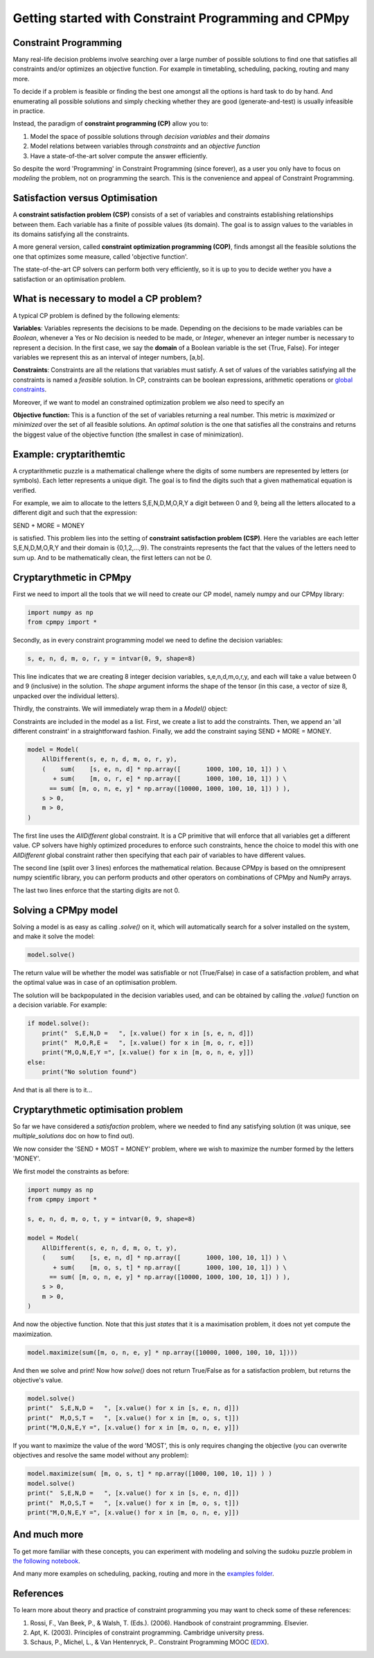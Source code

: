 Getting started with Constraint Programming and CPMpy
=====================================================

Constraint Programming
----------------------

Many real-life decision problems involve searching over a large number of possible solutions to find one that satisfies all constraints and/or optimizes an objective function. For example in timetabling, scheduling, packing, routing and many more.

To decide if a problem is feasible or finding the best one amongst all the options is hard task to do by hand. And enumerating all possible solutions and simply checking whether they are good (generate-and-test) is usually infeasible in practice.

Instead, the paradigm of **constraint programming (CP)** allow you to:

1. Model the space of possible solutions through *decision variables* and their *domains*
2. Model relations between variables through *constraints* and an *objective function*
3. Have a state-of-the-art solver compute the answer efficiently.

So despite the word 'Programming' in Constraint Programming (since forever), as a user you only have to focus on *modeling* the problem, not on programming the search. This is the convenience and appeal of Constraint Programming.

Satisfaction versus Optimisation
--------------------------------

A **constraint satisfaction problem (CSP)** consists of a set of variables and constraints establishing relationships between them. Each variable has a finite of possible values (its domain). The goal is to assign values to the variables in its domains satisfying all the constraints. 

A more general version, called **constraint optimization programming (COP)**, finds amongst all the feasible solutions the one that optimizes some measure, called 'objective function'.

The state-of-the-art CP solvers can perform both very efficiently, so it is up to you to decide wether you have a satisfaction or an optimisation problem.


What is necessary to model a CP problem?
----------------------------------------

A typical CP problem is defined by the following elements:

**Variables**: Variables represents the decisions to be made. Depending on the decisions to be made variables can be *Boolean*, whenever a Yes or No decision is needed to be made, or *Integer*, whenever an integer number is necessary to represent a decision. In the first case, we say the **domain** of a Boolean variable is the set {True, False}. For integer variables we represent this as an interval of integer numbers, [a,b].

**Constraints**: Constraints are all the relations that variables must satisfy. A set of values of the variables satisfying all the constraints is named a *feasible* solution. In CP, constraints can be boolean expressions, arithmetic operations or `global constraints <https://cpmpy.readthedocs.io/en/latest/api/expressions/globalconstraints.html>`_.

Moreover, if we want to model an constrained optimization problem we also need to specify an 

**Objective function:** This is a function of the set of variables returning a real number. This metric is *maximized* or *minimized* over the set of all feasible solutions. An *optimal solution* is the one that satisfies all the constrains and returns the biggest value of the objective function (the smallest in case of minimization).

Example: cryptarithemtic
------------------------

A cryptarithmetic puzzle is a mathematical challenge where the digits of some numbers are represented by letters (or symbols). Each letter represents a unique digit. The goal is to find the digits such that a given mathematical equation is verified. 

For example, we aim to allocate to the letters S,E,N,D,M,O,R,Y a digit between 0 and 9, being all the letters allocated to a different digit and such that the expression: 

SEND + MORE = MONEY

is satisfied. This problem lies into the setting of **constraint satisfaction problem (CSP)**. Here the variables are each letter S,E,N,D,M,O,R,Y and their domain is {0,1,2,...,9}. The constraints represents the fact that the values of the letters need to sum up. And to be mathematically clean, the first letters can not be `0`.

Cryptarythmetic in CPMpy
------------------------

First we need to import all the tools that we will need to create our CP model, namely numpy and our CPMpy library:

.. code-block:: python

    import numpy as np
    from cpmpy import *

Secondly, as in every constraint programming model we need to define the decision variables:

.. code-block:: python

    s, e, n, d, m, o, r, y = intvar(0, 9, shape=8)

This line indicates that we are creating 8 integer decision variables, s,e,n,d,m,o,r,y, and each will take a value between 0 and 9 (inclusive) in the solution. The `shape` argument informs the shape of the tensor (in this case, a vector of size 8, unpacked over the individual letters).

Thirdly, the constraints. We will immediately wrap them in a `Model()` object:


Constraints are included in the model as a list. First, we create a list to add the constraints. Then, we append an 'all different constraint' in a straightforward fashion. Finally, we add the constraint saying SEND + MORE = MONEY. 

.. code-block:: python

    model = Model(
        AllDifferent(s, e, n, d, m, o, r, y),
        (    sum(    [s, e, n, d] * np.array([       1000, 100, 10, 1]) ) \
           + sum(    [m, o, r, e] * np.array([       1000, 100, 10, 1]) ) \
          == sum( [m, o, n, e, y] * np.array([10000, 1000, 100, 10, 1]) ) ),
        s > 0,
        m > 0,
    )

The first line uses the `AllDifferent` global constraint. It is a CP primitive that will enforce that all variables get a different value. CP solvers have highly optimized procedures to enforce such constraints, hence the choice to model this with one `AllDifferent` global constraint rather then specifying that each pair of variables to have different values.

The second line (split over 3 lines) enforces the mathematical relation. Because CPMpy is based on the omnipresent numpy scientific library, you can perform products and other operators on combinations of CPMpy and NumPy arrays.

The last two lines enforce that the starting digits are not 0.

Solving a CPMpy model
---------------------

Solving a model is as easy as calling `.solve()` on it, which will automatically search for a solver installed on the system, and make it solve the model:

.. code-block:: python

    model.solve()

The return value will be whether the model was satisfiable or not (True/False) in case of a satisfaction problem, and what the optimal value was in case of an optimisation problem.

The solution will be backpopulated in the decision variables used, and can be obtained by calling the `.value()` function on a decision variable. For example:

.. code-block:: python

    if model.solve():
        print("  S,E,N,D =   ", [x.value() for x in [s, e, n, d]])
        print("  M,O,R,E =   ", [x.value() for x in [m, o, r, e]])
        print("M,O,N,E,Y =", [x.value() for x in [m, o, n, e, y]])
    else:
        print("No solution found")

And that is all there is to it...

Cryptarythmetic optimisation problem
------------------------------------

So far we have considered a *satisfaction* problem, where we needed to find any satisfying solution (it was unique, see `multiple_solutions` doc on how to find out).

We now consider the 'SEND + MOST = MONEY' problem, where we wish to maximize the number formed by the letters 'MONEY'.

We first model the constraints as before:

.. code-block:: python

    import numpy as np
    from cpmpy import *

    s, e, n, d, m, o, t, y = intvar(0, 9, shape=8)

    model = Model(
        AllDifferent(s, e, n, d, m, o, t, y),
        (    sum(    [s, e, n, d] * np.array([       1000, 100, 10, 1]) ) \
           + sum(    [m, o, s, t] * np.array([       1000, 100, 10, 1]) ) \
          == sum( [m, o, n, e, y] * np.array([10000, 1000, 100, 10, 1]) ) ),
        s > 0,
        m > 0,
    )

And now the objective function. Note that this just *states* that it is a maximisation problem, it does not yet compute the maximization.

.. code-block:: python

   model.maximize(sum([m, o, n, e, y] * np.array([10000, 1000, 100, 10, 1])))

And then we solve and print! Now how `solve()` does not return True/False as for a satisfaction problem, but returns the objective's value.

.. code-block:: python

    model.solve()
    print("  S,E,N,D =   ", [x.value() for x in [s, e, n, d]])
    print("  M,O,S,T =   ", [x.value() for x in [m, o, s, t]])
    print("M,O,N,E,Y =", [x.value() for x in [m, o, n, e, y]])

If you want to maximize the value of the word 'MOST', this is only requires changing the objective (you can overwrite objectives and resolve the same model without any problem):

.. code-block:: python

    model.maximize(sum( [m, o, s, t] * np.array([1000, 100, 10, 1]) ) )
    model.solve()
    print("  S,E,N,D =   ", [x.value() for x in [s, e, n, d]])
    print("  M,O,S,T =   ", [x.value() for x in [m, o, s, t]])
    print("M,O,N,E,Y =", [x.value() for x in [m, o, n, e, y]])


And much more
-------------

To get more familiar with these concepts, you can experiment with modeling and solving the sudoku puzzle problem in `the following notebook <https://github.com/CPMpy/cpmpy/blob/master/examples/quickstart_sudoku.ipynb>`_.

And many more examples on scheduling, packing, routing and more in the `examples folder <https://github.com/CPMpy/cpmpy/blob/master/examples/>`_.


References
----------

To learn more about theory and practice of constraint programming you may want to check some of these references:

1. Rossi, F., Van Beek, P., & Walsh, T. (Eds.). (2006). Handbook of constraint programming. Elsevier.
2. Apt, K. (2003). Principles of constraint programming. Cambridge university press.
3. Schaus, P., Michel, L., & Van Hentenryck, P.. Constraint Programming MOOC (`EDX <https://www.edx.org/course/constraint-programming>`_).
